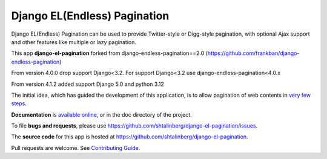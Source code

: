 =============================
Django EL(Endless) Pagination
=============================

|  |pypi-pkg-version| |python-versions| |django-versions|  |pypi-status| |docs|
|  |build-ci-status| |tox-ci-status| |codecov|

Django EL(Endless) Pagination can be used to provide Twitter-style or
Digg-style pagination, with optional Ajax support and other features
like multiple or lazy pagination.

This app **django-el-pagination** forked from django-endless-pagination==2.0 (https://github.com/frankban/django-endless-pagination)

From version 4.0.0 drop support Django<3.2. For support Django<3.2 use django-endless-pagination<4.0.x

From version 4.1.2 added support Django 5.0 and python 3.12

The initial idea, which has guided the development of this application,
is to allow pagination of web contents in `very few steps
<http://django-el-pagination.readthedocs.org/en/latest/start.html>`_.

**Documentation** is `available online
<http://django-el-pagination.readthedocs.org/>`_, or in the doc
directory of the project.

To file **bugs and requests**, please use
https://github.com/shtalinberg/django-el-pagination/issues.

The **source code** for this app is hosted at
https://github.com/shtalinberg/django-el-pagination.

Pull requests are welcome. See `Contributing Guide
<http://django-el-pagination.readthedocs.io/en/latest/contributing.html>`_.

.. |build-ci-status| image:: https://github.com/shtalinberg/django-el-pagination/actions/workflows/tox.yml/badge.svg?branch=master
   :target: https://github.com/shtalinberg/django-el-pagination/actions/workflows/tox.yml
   :alt: Build release status
.. |docs| image:: https://readthedocs.org/projects/django-el-pagination/badge/?version=latest
    :target: https://django-el-pagination.readthedocs.io/en/latest/?badge=latest
    :alt: Documentation Status
.. |pypi-pkg-version| image:: https://img.shields.io/pypi/v/django-el-pagination.svg
   :target:  https://pypi.python.org/pypi/django-el-pagination/
.. |pypi-status| image:: https://img.shields.io/pypi/status/coverage.svg
    :target: https://pypi.python.org/pypi/django-el-pagination/
.. |python-versions| image:: https://img.shields.io/pypi/pyversions/django-el-pagination.svg
.. |django-versions| image:: https://img.shields.io/pypi/djversions/django-el-pagination.svg
.. |codecov| image:: https://codecov.io/gh/shtalinberg/django-el-pagination/branch/master/graph/badge.svg
  :target: https://codecov.io/gh/shtalinberg/django-el-pagination
  :alt: Code coverage
.. |tox-ci-status| image:: https://github.com/shtalinberg/django-el-pagination/actions/workflows/tox.yml/badge.svg?branch=develop
   :target: https://github.com/shtalinberg/django-el-pagination/actions/workflows/tox.yml
   :alt: Tox develop status
